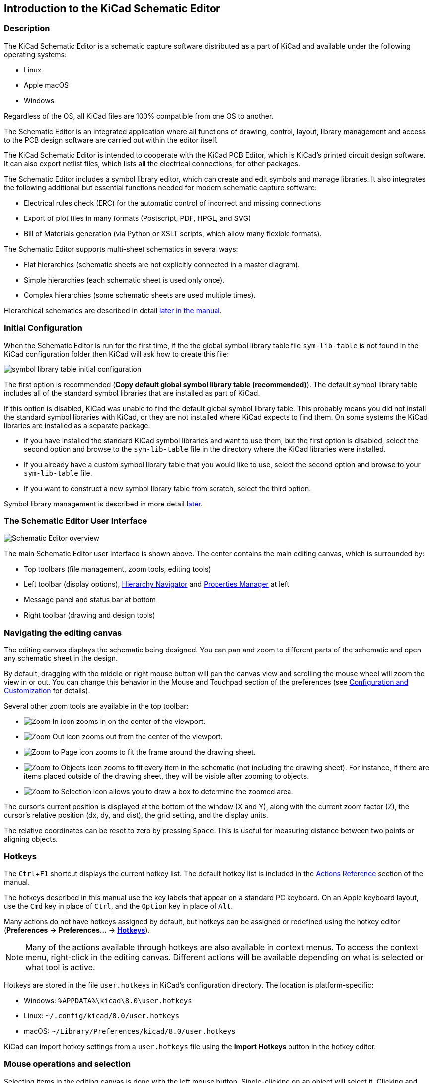 :experimental:

== Introduction to the KiCad Schematic Editor

=== Description

The KiCad Schematic Editor is a schematic capture software distributed as a
part of KiCad and available under the following operating systems:

* Linux
* Apple macOS
* Windows

Regardless of the OS, all KiCad files are 100% compatible from one OS to
another.

The Schematic Editor is an integrated application where all functions of
drawing, control, layout, library management and access to the PCB design
software are carried out within the editor itself.

The KiCad Schematic Editor is intended to cooperate with the KiCad PCB Editor,
which is KiCad's printed circuit design software. It can also export netlist
files, which lists all the electrical connections, for other packages.

The Schematic Editor includes a symbol library editor, which can create and
edit symbols and manage libraries.
It also integrates the following additional but essential functions needed for
modern schematic capture software:

* Electrical rules check (ERC) for the automatic control of incorrect and missing
  connections
* Export of plot files in many formats (Postscript, PDF, HPGL, and SVG)
* Bill of Materials generation (via Python or XSLT scripts, which allow many flexible formats).

The Schematic Editor supports multi-sheet schematics in several ways:

* Flat hierarchies (schematic sheets are not explicitly connected in a master
  diagram).
* Simple hierarchies (each schematic sheet is used only once).
* Complex hierarchies (some schematic sheets are used multiple times).

Hierarchical schematics are described in detail
<<hierarchical-schematics,later in the manual>>.

[[initial-configuration]]
=== Initial Configuration

When the Schematic Editor is run for the first time, if the the global symbol
library table file `sym-lib-table` is not found in the KiCad configuration
folder then KiCad will ask how to create this file:

image::images/en/symbol-lib-table-configuration.png[scaledwidth="80%",alt="symbol library table initial configuration"]

The first option is recommended (*Copy default global symbol library table
(recommended)*). The default symbol library table includes all of the
standard symbol libraries that are installed as part of KiCad.

If this option is disabled, KiCad was unable to find the default global
symbol library table. This probably means you did not install the standard
symbol libraries with KiCad, or they are not installed where KiCad expects to
find them. On some systems the KiCad libraries are installed as a separate
package.

* If you have installed the standard KiCad symbol libraries and want to use
  them, but the first option is disabled, select the second option and browse to
  the `sym-lib-table` file in the directory where the KiCad libraries were
  installed.
* If you already have a custom symbol library table that you would like to use,
  select the second option and browse to your `sym-lib-table` file.
* If you want to construct a new symbol library table from scratch, select
  the third option.

Symbol library management is described in more detail <<managing-symbol-libraries,later>>.

=== The Schematic Editor User Interface

image::images/en/commands_overview.png[alt="Schematic Editor overview",scaledwidth="60%"]

The main Schematic Editor user interface is shown above. The center contains the
main editing canvas, which is surrounded by:

* Top toolbars (file management, zoom tools, editing tools)
* Left toolbar (display options), <<navigating-between-sheets,Hierarchy Navigator>>
  and <<properties-manager,Properties Manager>> at left
* Message panel and status bar at bottom
* Right toolbar (drawing and design tools)

=== Navigating the editing canvas

The editing canvas displays the schematic being designed. You can pan and zoom
to different parts of the schematic and open any schematic sheet in the design.

By default, dragging with the middle or right mouse button will pan the canvas
view and scrolling the mouse wheel will zoom the view in or out. You can change
this behavior in the Mouse and Touchpad section of the preferences (see
<<configuration-and-customization,Configuration and Customization>> for
details).

Several other zoom tools are available in the top toolbar:

* image:images/icons/zoom_in_24.png[Zoom In icon] zooms in on the center of the
  viewport.

* image:images/icons/zoom_out_24.png[Zoom Out icon] zooms out from the center of
  the viewport.

* image:images/icons/zoom_fit_in_page_24.png[Zoom to Page icon] zooms to fit the
  frame around the drawing sheet.

* image:images/icons/zoom_fit_to_objects_24.png[Zoom to Objects icon] zooms to
  fit every item in the schematic (not including the drawing sheet). For
  instance, if there are items placed outside of the drawing sheet, they will be
  visible after zooming to objects.

* image:images/icons/zoom_area_24.png[Zoom to Selection icon] allows you to
  draw a box to determine the zoomed area.

The cursor's current position is displayed at the bottom of the window (X and
Y), along with the current zoom factor (Z), the cursor's relative position (dx,
dy, and dist), the grid setting, and the display units.

The relative coordinates can be reset to zero by pressing kbd:[Space]. This is
useful for measuring distance between two points or aligning objects.

=== Hotkeys

The kbd:[Ctrl+F1] shortcut displays the current hotkey list. The default hotkey
list is included in the <<eeschema-actions-reference,Actions Reference>> section
of the manual.

The hotkeys described in this manual use the key labels that appear on a
standard PC keyboard. On an Apple keyboard layout, use the kbd:[Cmd] key in
place of kbd:[Ctrl], and the kbd:[Option] key in place of kbd:[Alt].

Many actions do not have hotkeys assigned by default, but hotkeys can be
assigned or redefined using the hotkey editor (**Preferences** ->
**Preferences...** -> **<<preferences-controls,Hotkeys>>**).

NOTE: Many of the actions available through hotkeys are also available in
context menus. To access the context menu, right-click in the editing canvas.
Different actions will be available depending on what is selected or what tool
is active.

Hotkeys are stored in the file `user.hotkeys` in KiCad's configuration
directory. The location is platform-specific:

* Windows: `%APPDATA%\kicad\8.0\user.hotkeys`
* Linux: `~/.config/kicad/8.0/user.hotkeys`
* macOS: `~/Library/Preferences/kicad/8.0/user.hotkeys`

KiCad can import hotkey settings from a `user.hotkeys` file using the **Import
Hotkeys** button in the hotkey editor.

=== Mouse operations and selection

Selecting items in the editing canvas is done with the left mouse button.
Single-clicking on an object will select it. Clicking and dragging will perform
a box selection. A box selection from left to right will only select items that
are fully inside the box. A box selection from right to left will select any
items that touch the box. A left-to-right selection box is drawn in yellow, with
a cursor that indicates exclusive selection, and a right-to-left selection box
is drawn in blue with a cursor that indicates inclusive selection.

The selection action can be modified by holding modifier keys while clicking or
dragging. The following modifier keys apply when clicking to select single items:

[options="header",cols="20%,20%,20%,40%",]
|====
| Modifier Keys (Windows) | Modifier Keys (Linux)   | Modifier Keys (macOS)
  | Selection Effect
| kbd:[Ctrl]              | kbd:[Ctrl]              | kbd:[Cmd]
  | Toggle selection.
| kbd:[Shift]             | kbd:[Shift]             | kbd:[Shift]
  | Add the item to the existing selection.
| kbd:[Ctrl + Shift]      | kbd:[Ctrl + Shift]      | kbd:[Cmd + Shift]
  | Remove the item from the existing selection.
| long click              | long click or kbd:[Alt] | long click or kbd:[Option]
  | Clarify selection from a pop-up menu.
|====

The following modifier keys apply when dragging to perform a box selection:

[options="header",cols="20%,20%,20%,40%",]
|====
| Modifier Keys (Windows)   | Modifier Keys (Linux)     | Modifier Keys (macOS)
  | Selection Effect
| kbd:[Ctrl] | kbd:[Ctrl] | kbd:[Cmd]
  | Toggle selection.
| kbd:[Shift] | kbd:[Shift] | kbd:[Shift]
  | Add item(s) to the existing selection.
| kbd:[Ctrl + Shift]        | kbd:[Ctrl + Shift]        | kbd:[Cmd + Shift]
  | Remove item(s) from the existing selection.
|====

Selecting an object displays information about the object in the message panel
at the bottom of the window. Double-clicking an object opens a window to edit
the object's properties.

Pressing kbd:[Esc] will always cancel the current tool or operation and return
to the selection tool. Pressing kbd:[Esc] while the selection tool is active
will clear the current selection.

[[left-toolbar]]
=== Left toolbar display controls

The left toolbar provides options to change the display of items in the
Schematic Editor.

[width="100%",cols="5%,95%",]
|=======================================================================

| image:images/icons/grid_24.png[grid visibility icon]
    | Turns grid display on/off.

    *Note:* by default, hiding the grid does not disable grid snapping.
    This behavior can be changed in the Display Options section of Preferences.

| image:images/icons/grid_override_24.png[grid override enable button]
    | Turns item-specific grid overrides on/off.

| image:images/icons/unit_inch_24.png[inch unit icon]

  image:images/icons/unit_mil_24.png[mil unit icon]

  image:images/icons/unit_mm_24.png[millimeter unit icon]
    | Display/entry of coordinates and dimensions in inches, mils, or millimeters.

| image:images/icons/cursor_shape_24.png[cursor shape icon]
    | Switches between full-screen and small editing cursor (crosshairs).

| image:images/icons/hidden_pin_24.png[hidden pin icon]
    | Turns invisible pin display on/off.

| image:images/icons/lines_any_24.png[free angle wire icon]

  image:images/icons/lines90_24.png[90deg angle wire icon]

  image:images/icons/hv45mode_24.png[45deg angle wire icon]

    | Switches between free angle, 90 degree mode, and 45 degree mode for
      placement of new wires, buses, and graphical shapes.

| image:images/icons/hierarchy_nav_24.png[hierarchy navigator icon]
    | Opens and closes the docked hierarchy navigator pane.

| image:images/icons/tools_24.png[Properties Manager icon]
    | Opens and closes the docked Properties Manager pane.

|=======================================================================
